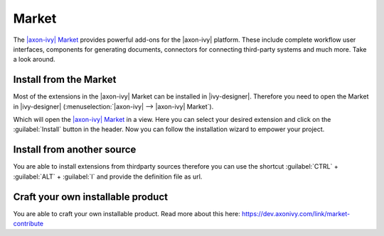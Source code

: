 .. _market:

Market
======

The `|axon-ivy| Market <https://market.axonivy.com>`_ provides powerful add-ons
for the |axon-ivy| platform. These include complete workflow user interfaces,
components for generating documents, connectors for connecting third-party
systems and much more. Take a look around.


Install from the Market
-----------------------

Most of the extensions in the |axon-ivy| Market can be installed in |ivy-designer|.
Therefore you need to open the Market in |ivy-designer|
(:menuselection:`|axon-ivy| --> |axon-ivy| Market`).

.. image:: /_images/market/market-designer-menu.png

Which will open the `|axon-ivy| Market <https://market.axonivy.com>`_ in a view.
Here you can select your desired extension and click on the :guilabel:`Install`
button in the header. Now you can follow the installation wizard to empower your
project.

.. image:: /_images/market/market-designer-install-wizard.png


Install from another source
---------------------------

You are able to install extensions from thirdparty sources therefore you can use
the shortcut :guilabel:`CTRL` + :guilabel:`ALT` + :guilabel:`I` and provide the
definition file as url.


Craft your own installable product
----------------------------------

You are able to craft your own installable product. Read more about this here:
https://dev.axonivy.com/link/market-contribute
